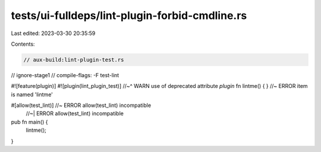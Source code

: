 tests/ui-fulldeps/lint-plugin-forbid-cmdline.rs
===============================================

Last edited: 2023-03-30 20:35:59

Contents:

.. code-block:: rs

    // aux-build:lint-plugin-test.rs
// ignore-stage1
// compile-flags: -F test-lint

#![feature(plugin)]
#![plugin(lint_plugin_test)]
//~^ WARN use of deprecated attribute `plugin`
fn lintme() { } //~ ERROR item is named 'lintme'

#[allow(test_lint)] //~ ERROR allow(test_lint) incompatible
                    //~| ERROR allow(test_lint) incompatible

pub fn main() {
    lintme();
}


